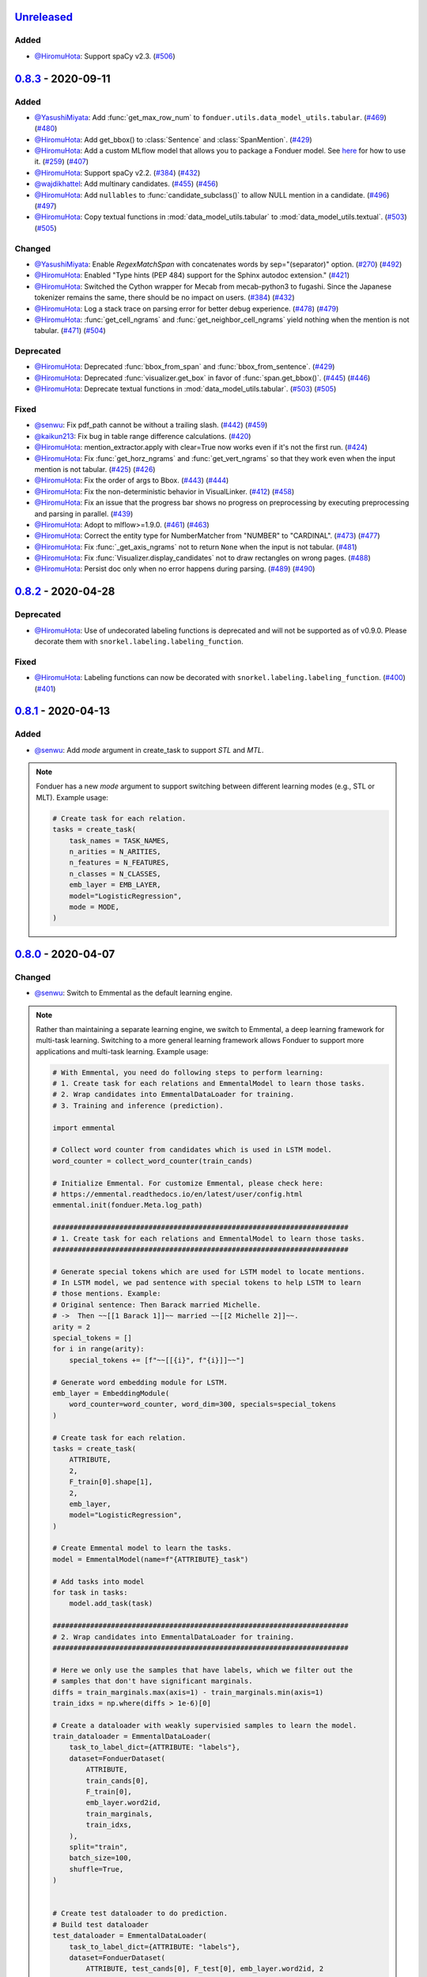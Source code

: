 Unreleased_
-----------

Added
^^^^^
* `@HiromuHota`_: Support spaCy v2.3.
  (`#506 <https://github.com/HazyResearch/fonduer/pull/506>`_)

0.8.3_ - 2020-09-11
-------------------

Added
^^^^^
* `@YasushiMiyata`_: Add :func:`get_max_row_num` to ``fonduer.utils.data_model_utils.tabular``.
  (`#469 <https://github.com/HazyResearch/fonduer/issues/469>`_)
  (`#480 <https://github.com/HazyResearch/fonduer/pull/480>`_)
* `@HiromuHota`_: Add get_bbox() to :class:`Sentence` and :class:`SpanMention`.
  (`#429 <https://github.com/HazyResearch/fonduer/pull/429>`_)
* `@HiromuHota`_: Add a custom MLflow model that allows you to package a Fonduer model.
  See `here <../user/packaging.html>`_ for how to use it.
  (`#259 <https://github.com/HazyResearch/fonduer/issues/259>`_)
  (`#407 <https://github.com/HazyResearch/fonduer/pull/407>`_)
* `@HiromuHota`_: Support spaCy v2.2.
  (`#384 <https://github.com/HazyResearch/fonduer/issues/384>`_)
  (`#432 <https://github.com/HazyResearch/fonduer/pull/432>`_)
* `@wajdikhattel`_: Add multinary candidates.
  (`#455 <https://github.com/HazyResearch/fonduer/issues/455>`_)
  (`#456 <https://github.com/HazyResearch/fonduer/pull/456>`_)
* `@HiromuHota`_: Add ``nullables`` to :func:`candidate_subclass()` to allow NULL mention in a candidate.
  (`#496 <https://github.com/HazyResearch/fonduer/issues/496>`_)
  (`#497 <https://github.com/HazyResearch/fonduer/pull/497>`_)
* `@HiromuHota`_: Copy textual functions in :mod:`data_model_utils.tabular` to :mod:`data_model_utils.textual`.
  (`#503 <https://github.com/HazyResearch/fonduer/issues/503>`_)
  (`#505 <https://github.com/HazyResearch/fonduer/pull/505>`_)

Changed
^^^^^^^
* `@YasushiMiyata`_: Enable `RegexMatchSpan` with concatenates words by sep="(separator)" option.
  (`#270 <https://github.com/HazyResearch/fonduer/issues/270>`_)
  (`#492 <https://github.com/HazyResearch/fonduer/pull/492>`_)
* `@HiromuHota`_: Enabled "Type hints (PEP 484) support for the Sphinx autodoc extension."
  (`#421 <https://github.com/HazyResearch/fonduer/pull/421>`_)
* `@HiromuHota`_: Switched the Cython wrapper for Mecab from mecab-python3 to fugashi.
  Since the Japanese tokenizer remains the same, there should be no impact on users.
  (`#384 <https://github.com/HazyResearch/fonduer/issues/384>`_)
  (`#432 <https://github.com/HazyResearch/fonduer/pull/432>`_)
* `@HiromuHota`_: Log a stack trace on parsing error for better debug experience.
  (`#478 <https://github.com/HazyResearch/fonduer/issues/478>`_)
  (`#479 <https://github.com/HazyResearch/fonduer/pull/479>`_)
* `@HiromuHota`_: :func:`get_cell_ngrams` and :func:`get_neighbor_cell_ngrams` yield
  nothing when the mention is not tabular.
  (`#471 <https://github.com/HazyResearch/fonduer/issues/471>`_)
  (`#504 <https://github.com/HazyResearch/fonduer/pull/504>`_)

Deprecated
^^^^^^^^^^
* `@HiromuHota`_: Deprecated :func:`bbox_from_span` and :func:`bbox_from_sentence`.
  (`#429 <https://github.com/HazyResearch/fonduer/pull/429>`_)
* `@HiromuHota`_: Deprecated :func:`visualizer.get_box` in favor of :func:`span.get_bbox()`.
  (`#445 <https://github.com/HazyResearch/fonduer/issues/445>`_)
  (`#446 <https://github.com/HazyResearch/fonduer/pull/446>`_)
* `@HiromuHota`_: Deprecate textual functions in :mod:`data_model_utils.tabular`.
  (`#503 <https://github.com/HazyResearch/fonduer/issues/503>`_)
  (`#505 <https://github.com/HazyResearch/fonduer/pull/505>`_)

Fixed
^^^^^
* `@senwu`_: Fix pdf_path cannot be without a trailing slash.
  (`#442 <https://github.com/HazyResearch/fonduer/issues/442>`_)
  (`#459 <https://github.com/HazyResearch/fonduer/pull/459>`_)
* `@kaikun213`_: Fix bug in table range difference calculations.
  (`#420 <https://github.com/HazyResearch/fonduer/pull/420>`_)
* `@HiromuHota`_: mention_extractor.apply with clear=True now works even if it's not the first run.
  (`#424 <https://github.com/HazyResearch/fonduer/pull/424>`_)
* `@HiromuHota`_: Fix :func:`get_horz_ngrams` and :func:`get_vert_ngrams` so that they
  work even when the input mention is not tabular.
  (`#425 <https://github.com/HazyResearch/fonduer/issues/425>`_)
  (`#426 <https://github.com/HazyResearch/fonduer/pull/426>`_)
* `@HiromuHota`_: Fix the order of args to Bbox.
  (`#443 <https://github.com/HazyResearch/fonduer/issues/443>`_)
  (`#444 <https://github.com/HazyResearch/fonduer/pull/444>`_)
* `@HiromuHota`_: Fix the non-deterministic behavior in VisualLinker.
  (`#412 <https://github.com/HazyResearch/fonduer/issues/412>`_)
  (`#458 <https://github.com/HazyResearch/fonduer/pull/458>`_)
* `@HiromuHota`_: Fix an issue that the progress bar shows no progress on preprocessing
  by executing preprocessing and parsing in parallel.
  (`#439 <https://github.com/HazyResearch/fonduer/pull/439>`_)
* `@HiromuHota`_: Adopt to mlflow>=1.9.0.
  (`#461 <https://github.com/HazyResearch/fonduer/issues/461>`_)
  (`#463 <https://github.com/HazyResearch/fonduer/pull/463>`_)
* `@HiromuHota`_: Correct the entity type for NumberMatcher from "NUMBER" to "CARDINAL".
  (`#473 <https://github.com/HazyResearch/fonduer/issues/473>`_)
  (`#477 <https://github.com/HazyResearch/fonduer/pull/477>`_)
* `@HiromuHota`_: Fix :func:`_get_axis_ngrams` not to return ``None`` when the input is not tabular.
  (`#481 <https://github.com/HazyResearch/fonduer/pull/481>`_)
* `@HiromuHota`_: Fix :func:`Visualizer.display_candidates` not to draw rectangles on wrong pages.
  (`#488 <https://github.com/HazyResearch/fonduer/pull/488>`_)
* `@HiromuHota`_: Persist doc only when no error happens during parsing.
  (`#489 <https://github.com/HazyResearch/fonduer/issues/489>`_)
  (`#490 <https://github.com/HazyResearch/fonduer/pull/490>`_)

0.8.2_ - 2020-04-28
-------------------

Deprecated
^^^^^^^^^^

* `@HiromuHota`_: Use of undecorated labeling functions is deprecated and will not be supported as of v0.9.0.
  Please decorate them with ``snorkel.labeling.labeling_function``.

Fixed
^^^^^
* `@HiromuHota`_: Labeling functions can now be decorated with ``snorkel.labeling.labeling_function``.
  (`#400 <https://github.com/HazyResearch/fonduer/issues/400>`_)
  (`#401 <https://github.com/HazyResearch/fonduer/pull/401>`_)

0.8.1_ - 2020-04-13
-------------------

Added
^^^^^
* `@senwu`_: Add `mode` argument in create_task to support `STL` and `MTL`.

.. note::
    Fonduer has a new `mode` argument to support switching between different learning modes
    (e.g., STL or MLT). Example usage:

    .. code:: python

        # Create task for each relation.
        tasks = create_task(
            task_names = TASK_NAMES,
            n_arities = N_ARITIES,
            n_features = N_FEATURES,
            n_classes = N_CLASSES,
            emb_layer = EMB_LAYER,
            model="LogisticRegression",
            mode = MODE,
        )

0.8.0_ - 2020-04-07
-------------------

Changed
^^^^^^^
* `@senwu`_: Switch to Emmental as the default learning engine.

.. note::
    Rather than maintaining a separate learning engine, we switch to Emmental,
    a deep learning framework for multi-task learning. Switching to a more general
    learning framework allows Fonduer to support more applications and
    multi-task learning. Example usage:

    .. code:: python

        # With Emmental, you need do following steps to perform learning:
        # 1. Create task for each relations and EmmentalModel to learn those tasks.
        # 2. Wrap candidates into EmmentalDataLoader for training.
        # 3. Training and inference (prediction).

        import emmental

        # Collect word counter from candidates which is used in LSTM model.
        word_counter = collect_word_counter(train_cands)

        # Initialize Emmental. For customize Emmental, please check here:
        # https://emmental.readthedocs.io/en/latest/user/config.html
        emmental.init(fonduer.Meta.log_path)

        #######################################################################
        # 1. Create task for each relations and EmmentalModel to learn those tasks.
        #######################################################################

        # Generate special tokens which are used for LSTM model to locate mentions.
        # In LSTM model, we pad sentence with special tokens to help LSTM to learn
        # those mentions. Example:
        # Original sentence: Then Barack married Michelle.
        # ->  Then ~~[[1 Barack 1]]~~ married ~~[[2 Michelle 2]]~~.
        arity = 2
        special_tokens = []
        for i in range(arity):
            special_tokens += [f"~~[[{i}", f"{i}]]~~"]

        # Generate word embedding module for LSTM.
        emb_layer = EmbeddingModule(
            word_counter=word_counter, word_dim=300, specials=special_tokens
        )

        # Create task for each relation.
        tasks = create_task(
            ATTRIBUTE,
            2,
            F_train[0].shape[1],
            2,
            emb_layer,
            model="LogisticRegression",
        )

        # Create Emmental model to learn the tasks.
        model = EmmentalModel(name=f"{ATTRIBUTE}_task")

        # Add tasks into model
        for task in tasks:
            model.add_task(task)

        #######################################################################
        # 2. Wrap candidates into EmmentalDataLoader for training.
        #######################################################################

        # Here we only use the samples that have labels, which we filter out the
        # samples that don't have significant marginals.
        diffs = train_marginals.max(axis=1) - train_marginals.min(axis=1)
        train_idxs = np.where(diffs > 1e-6)[0]

        # Create a dataloader with weakly supervisied samples to learn the model.
        train_dataloader = EmmentalDataLoader(
            task_to_label_dict={ATTRIBUTE: "labels"},
            dataset=FonduerDataset(
                ATTRIBUTE,
                train_cands[0],
                F_train[0],
                emb_layer.word2id,
                train_marginals,
                train_idxs,
            ),
            split="train",
            batch_size=100,
            shuffle=True,
        )


        # Create test dataloader to do prediction.
        # Build test dataloader
        test_dataloader = EmmentalDataLoader(
            task_to_label_dict={ATTRIBUTE: "labels"},
            dataset=FonduerDataset(
                ATTRIBUTE, test_cands[0], F_test[0], emb_layer.word2id, 2
            ),
            split="test",
            batch_size=100,
            shuffle=False,
        )


        #######################################################################
        # 3. Training and inference (prediction).
        #######################################################################

        # Learning those tasks.
        emmental_learner = EmmentalLearner()
        emmental_learner.learn(model, [train_dataloader])

        # Predict based the learned model.
        test_preds = model.predict(test_dataloader, return_preds=True)

* `@HiromuHota`_: Change ABSTAIN to -1 to be compatible with Snorkel of 0.9.X.
  Accordingly, user-defined labels should now be 0-indexed (used to be
  1-indexed).
  (`#310 <https://github.com/HazyResearch/fonduer/issues/310>`_)
  (`#320 <https://github.com/HazyResearch/fonduer/pull/320>`_)
* `@HiromuHota`_: Use executemany_mode="batch" instead of deprecated use_batch_mode=True.
  (`#358 <https://github.com/HazyResearch/fonduer/issues/358>`_)
* `@HiromuHota`_: Use tqdm.notebook.tqdm instead of deprecated tqdm.tqdm_notebook.
  (`#360 <https://github.com/HazyResearch/fonduer/issues/360>`_)
* `@HiromuHota`_: To support ImageMagick7, expand the version range of Wand.
  (`#373 <https://github.com/HazyResearch/fonduer/pull/373>`_)
* `@HiromuHota`_: Comply with PEP 561 for type-checking codes that use Fonduer.
* `@HiromuHota`_: Make UDF.apply of all child classes unaware of the database backend,
  meaning PostgreSQL is not required if UDF.apply is directly used instead of UDFRunner.apply.
  (`#316 <https://github.com/HazyResearch/fonduer/issues/316>`_)
  (`#368 <https://github.com/HazyResearch/fonduer/pull/368>`_)

Fixed
^^^^^
* `@senwu`_: Fix mention extraction to return mention classes instead of data model
  classes.

0.7.1_ - 2019-11-06
-------------------

Added
^^^^^
* `@senwu`_: Refactor `Featurization` to support user defined customized feature
  extractors and rename existing feature extractors' name to match the paper.

.. note::

    Rather than using a fixed multimodal feature library along, we have added an
    interface for users to provide customized feature extractors. Please see our
    full documentation for details.

    .. code:: python

        from fonduer.features import Featurizer, FeatureExtractor

        # Example feature extractor
        def feat_ext(candidates):
            for candidate in candidates:
                yield candidate.id, f"{candidate.id}", 1

        feature_extractors=FeatureExtractor(customize_feature_funcs=[feat_ext])
        featurizer = Featurizer(session, [PartTemp], feature_extractors=feature_extractors)

    Rather than:

    .. code:: python

        from fonduer.features import Featurizer

        featurizer = Featurizer(session, [PartTemp])

* `@HiromuHota`_: Add page argument to get_pdf_dim in case pages have different dimensions.
* `@HiromuHota`_: Add Labeler#upsert_keys.
* `@HiromuHota`_: Add `vizlink` as an argument to `Parser` to be able to plug a custom visual linker.
  Unless otherwise specified, `VisualLinker` will be used by default.

.. note::

    Example usage:

    .. code:: python

        from fonduer.parser.visual_linker import VisualLinker
        class CustomVisualLinker(VisualLinker):
            def __init__(self):
                """Your code"""

            def link(self, document_name: str, sentences: Iterable[Sentence], pdf_path: str) -> Iterable[Sentence]:
                """Your code"""

            def is_linkable(self, filename: str) -> bool:
                """Your code"""

        from fonduer.parser import Parser
        parser = Parser(session, vizlink=CustomVisualLinker())

* `@HiromuHota`_: Add `LingualParser`, which any lingual parser like `Spacy` should inherit from,
  and add `lingual_parser` as an argument to `Parser` to be able to plug a custom lingual parser.
* `@HiromuHota`_: Annotate types to some of the classes incl. preprocesssors and parser/models.
* `@HiromuHota`_: Add table argument to ``Labeler.apply`` (and ``Labeler.update``), which can now be used to annotate gold labels.

.. note::

    Example usage:

    .. code:: python

        # Define a LF for gold labels
        def gold(c: Candidate) -> int:
            if some condition:
                return TRUE
            else:
                return FALSE

        labeler = Labeler(session, [PartTemp, PartVolt])
        # Annotate gold labels
        labeler.apply(docs=docs, lfs=[[gold], [gold]], table=GoldLabel, train=True)
        # A label matrix can be obtained using the name of annotator, "gold" in this case
        L_train_gold = labeler.get_gold_labels(train_cands, annotator="gold")
        # Annotate (noisy) labels
        labeler.apply(split=0, lfs=[[LF1, LF2, LF3], [LF4, LF5]], train=True)

    Note that the method name, "gold" in this example, is referred to as annotator.

Changed
^^^^^^^
* `@HiromuHota`_: Load a spaCy model if possible during `Spacy#__init__`.
* `@HiromuHota`_: Rename Spacy to SpacyParser.
* `@HiromuHota`_: Rename SimpleTokenizer into SimpleParser and let it inherit LingualParser.
* `@HiromuHota`_: Move all ligual parsers into lingual_parser folder.
* `@HiromuHota`_: Make load_lang_model private as a model is internally loaded during init.
* `@HiromuHota`_: Add a unit test for ``Parser`` with tabular=False.
  (`#261 <https://github.com/HazyResearch/fonduer/pull/261>`_)
* `@HiromuHota`_: Now ``longest_match_only`` of ``Union``, ``Intersect``, and ``Inverse`` override that of child matchers.
* `@HiromuHota`_: Use the official name "beautifulsoup4" instead of an alias "bs4".
  (`#306 <https://github.com/HazyResearch/fonduer/issues/306>`_)
* `@HiromuHota`_: Pin PyTorch on 1.1.0 to align with Snorkel of 0.9.X.
* `@HiromuHota`_: Depend on psycopg2 instead of psycopg2-binary as the latter is not recommended for production.
* `@HiromuHota`_: Change the default value for ``delim`` of ``SimpleParser`` from "<NB>" to ".".
  (`#272 <https://github.com/HazyResearch/fonduer/pull/272>`_)

Deprecated
^^^^^^^^^^
* `@HiromuHota`_: Classifier and its subclass disc_models are deprecated, and in v0.8.0 they will be removed.

Removed
^^^^^^^
* `@HiromuHota`_: Remove __repr__ from each mixin class as the referenced attributes are not available.
* `@HiromuHota`_: Remove the dependency on nltk, but ``PorterStemmer()`` can still be used,
  if it is provided as ``DictionaryMatch(stemmer=PorterStemmer())``.
* `@HiromuHota`_: Remove ``_NgramMatcher`` and ``_FigureMatcher`` as they are no longer needed.
* `@HiromuHota`_: Remove the dependency on Pandas and visual_linker._display_links.

Fixed
^^^^^
* `@senwu`_: Fix legacy code bug in ``SymbolTable``.
* `@HiromuHota`_: Fix the type of max_docs.
* `@HiromuHota`_: Associate sentence with section and paragraph no matter what tabular is.
  (`#261 <https://github.com/HazyResearch/fonduer/pull/261>`_)
* `@HiromuHota`_: Add a safeguard that prevents from accessing Meta.engine before it is assigned.
  Also this change allows creating a mention/candidate subclass even before Meta is initialized.
* `@HiromuHota`_: Create an Engine and open a connection in each child process.
  (`#323 <https://github.com/HazyResearch/fonduer/issues/323>`_)
* `@HiromuHota`_: Fix ``featurizer.apply(docs=train_docs)`` fails on clearing.
  (`#250 <https://github.com/HazyResearch/fonduer/issues/250>`_)
* `@HiromuHota`_: Correct abs_char_offsets to make it absolute.
  (`#332 <https://github.com/HazyResearch/fonduer/issues/332>`_)
* `@HiromuHota`_: Fix deadlock error during Labeler.apply and Featurizer.apply.
  (`#328 <https://github.com/HazyResearch/fonduer/issues/328>`_)
* `@HiromuHota`_: Avoid networkx 2.4 so that snorkel-metal does not use the removed API.
* `@HiromuHota`_: Fix the issue that Labeler.apply with docs instead of split fails.
  (`#340 <https://github.com/HazyResearch/fonduer/pull/340>`_)
* `@HiromuHota`_: Make mention/candidate_subclasses and their objects picklable.
* `@HiromuHota`_: Make Visualizer#display_candidates mention-type argnostic.
* `@HiromuHota`_: Ensure labels get updated when LFs are updated.
  (`#336 <https://github.com/HazyResearch/fonduer/issues/336>`_)

0.7.0_ - 2019-06-12
-------------------

Added
^^^^^
* `@HiromuHota`_: Add notes about the current implementation of data models.
* `@HiromuHota`_: Add Featurizer#upsert_keys.
* `@HiromuHota`_: Update the doc for OS X about an external dependency on libomp.
* `@HiromuHota`_: Add test_classifier.py to unit test Classifier and its subclasses.
* `@senwu`_: Add test_simple_tokenizer.py to unit test simple_tokenizer.
* `@HiromuHota`_: Add test_spacy_parser.py to unit test spacy_parser.

Changed
^^^^^^^
* `@HiromuHota`_: Assign a section for mention spaces.
* `@HiromuHota`_: Incorporate entity_confusion_matrix as a first-class citizen and
  rename it to confusion_matrix because it can be used both entity-level
  and mention-level.
* `@HiromuHota`_: Separate Spacy#_split_sentences_by_char_limit to test itself.
* `@HiromuHota`_: Refactor the custom sentence_boundary_detector for readability
  and efficiency.
* `@HiromuHota`_: Remove a redundant argument, document, from Spacy#split_sentences.
* `@HiromuHota`_: Refactor TokenPreservingTokenizer for readability.

Removed
^^^^^^^
* `@HiromuHota`_: Remove ``data_model_utils.tabular.same_document``, which
  always returns True because a candidate can only have mentions from the same
  document under the current implemention of ``CandidateExtractorUDF``.

Fixed
^^^^^
* `@senwu`_: Fix the doc about the PostgreSQL version requirement.

0.6.2_ - 2019-04-01
-------------------

Fixed
^^^^^
* `@lukehsiao`_: Fix Meta initialization bug which would configure logging
  upon import rather than allowing the user to configure logging themselves.

0.6.1_ - 2019-03-29
-------------------

Added
^^^^^
* `@senwu`_: update the spacy version to v2.1.x.
* `@lukehsiao`_: provide ``fonduer.init_logging()`` as a way to configure
  logging to a temp directory by default.

.. note::

    Although you can still configure ``logging`` manually, with this change
    we also provide a function for initializing logging. For example, you
    can call:

    .. code:: python

        import logging
        import fonduer

        # Optionally configure logging
        fonduer.init_logging(
          log_dir="log_folder",
          format="[%(asctime)s][%(levelname)s] %(name)s:%(lineno)s - %(message)s",
          level=logging.INFO
        )

        session = fonduer.Meta.init(conn_string).Session()

    which will create logs within the ``log_folder`` directory. If logging is
    not explicitly initialized, we will provide a default configuration which
    will store logs in a temporary directory.

Changed
^^^^^^^
* `@senwu`_: Update the whole logging strategy.

.. note::
    For the whole logging strategy:

    With this change, the running log is stored ``fonduer.log`` in the
    ``{fonduer.Meta.log_path}/{datetime}`` folder. User can specify it
    using ``fonduer.init_logging()``. It also contains the learning logs init.

    For learning logging strategy:

    Previously, the model checkpoints are stored in the user provided folder
    by ``save_dir`` and the name for checkpoint is
    ``{model_name}.mdl.ckpt.{global_step}``.

    With this change, the model is saved in the subfolder of the same folder
    ``fonduer.Meta.log_path`` with log file file. Each learning run creates a
    subfolder under name ``{datetime}_{model_name}`` with all model checkpoints
    and tensorboard log file init. To use the tensorboard to check the learning
    curve, run ``tensorboard --logdir LOG_FOLDER``.

Fixed
^^^^^
* `@senwu`_: Change the exception condition to make sure parser run end to end.
* `@lukehsiao`_: Fix parser error when text was located in the ``tail`` of an
  LXML table node..
* `@HiromuHota`_: Store lemmas and pos_tags in case they are returned from a
  tokenizer.
* `@HiromuHota`_: Use unidic instead of ipadic for Japanese.
  (`#231 <https://github.com/HazyResearch/fonduer/issues/231>`_)
* `@senwu`_: Use mecab-python3 version 0.7 for Japanese tokenization since
  spaCy only support version 0.7.
* `@HiromuHota`_: Use black 18.9b0 or higher to be consistent with isort.
  (`#225 <https://github.com/HazyResearch/fonduer/issues/225>`_)
* `@HiromuHota`_: Workaround no longer required for Japanese as of spaCy v2.1.0.
  (`#224 <https://github.com/HazyResearch/fonduer/pull/224>`_)
* `@senwu`_: Update the metal version.
* `@senwu`_: Expose the ``b`` and ``pos_label`` in training.
* `@senwu`_: Fix the issue that pdfinfo causes parsing error when it contains
  more than one ``Page``.

0.6.0_ - 2019-02-17
-------------------

Changed
^^^^^^^
* `@lukehsiao`_: improved performance of ``data_model_utils`` through caching
  and simplifying the underlying queries.
  (`#212 <https://github.com/HazyResearch/fonduer/pull/212>`_,
  `#215 <https://github.com/HazyResearch/fonduer/pull/215>`_)
* `@senwu`_: upgrade to PyTorch v1.0.0.
  (`#209 <https://github.com/HazyResearch/fonduer/pull/209>`_)

Removed
^^^^^^^
* `@lukehsiao`_: Removed the redundant ``get_gold_labels`` function.

.. note::

    Rather than calling get_gold_labels directly, call it from the Labeler:

    .. code:: python

        from fonduer.supervision import Labeler
        labeler = Labeler(session, [relations])
        L_gold_train = labeler.get_gold_labels(train_cands, annotator='gold')

    Rather than:

    .. code:: python

        from fonduer.supervision import Labeler, get_gold_labels
        labeler = Labeler(session, [relations])
        L_gold_train = get_gold_labels(session, train_cands, annotator_name='gold')

Fixed
^^^^^
* `@senwu`_: Improve type checking in featurization.
* `@lukehsiao`_: Fixed sentence.sentence_num bug in get_neighbor_sentence_ngrams.
* `@lukehsiao`_: Add session synchronization to sqlalchemy delete queries.
  (`#214 <https://github.com/HazyResearch/fonduer/pull/214>`_)
* `@lukehsiao`_: Update PyYAML dependency to patch CVE-2017-18342.
  (`#205 <https://github.com/HazyResearch/fonduer/pull/205>`_)
* `@KenSugimoto`_: Fix max/min in ``visualizer.get_box``

0.5.0_ - 2019-01-01
-------------------

Added
^^^^^
* `@senwu`_: Support CSV, TSV, Text input data format.
  For CSV format, ``CSVDocPreprocessor`` treats each line in the input file as
  a document. It assumes that each column is one section and content in each
  column as one paragraph as default. However, if the column is complex, an
  advanced parser may be used by specifying ``parser_rule`` parameter in a dict
  format where key is the column index and value is the specific parser.

.. note::

    In Fonduer v0.5.0, you can use ``CSVDocPreprocessor``:

    .. code:: python

        from fonduer.parser import Parser
        from fonduer.parser.preprocessors import CSVDocPreprocessor
        from fonduer.utils.utils_parser import column_constructor

        max_docs = 10

        # Define specific parser for the third column (index 2), which takes ``text``,
        # ``name=None``, ``type="text"``, and ``delim=None`` as input and generate
        # ``(content type, content name, content)`` for ``build_node``
        # in ``fonduer.utils.utils_parser``.
        parser_rule = {
            2: partial(column_constructor, type="figure"),
        }

        doc_preprocessor = CSVDocPreprocessor(
            PATH_TO_DOCS, max_docs=max_docs, header=True, parser_rule=parser_rule
        )

        corpus_parser = Parser(session, structural=True, lingual=True, visual=False)
        corpus_parser.apply(doc_preprocessor, parallelism=PARALLEL)

        all_docs = corpus_parser.get_documents()

  For TSV format, ``TSVDocPreprocessor`` assumes each line in input file as a
  document which should follow (doc_name <tab> doc_text) format.

  For Text format, ``TextDocPreprocessor`` assumes one document per file.

Changed
^^^^^^^
* `@senwu`_: Reorganize ``learning`` module to use pytorch dataloader, include
  ``MultiModalDataset`` to better handle multimodal information, and simplify
  the code
* `@senwu`_: Remove ``batch_size`` input argument from ``_calc_logits``,
  ``marginals``, ``predict``, and ``score`` in ``Classifier``
* `@senwu`_: Rename ``predictions`` to ``predict`` in ``Classifier`` and update
  the input arguments to have ``pos_label`` (assign positive label for binary class
  prediction) and ``return_probs`` (If True, return predict probablities as well)
* `@senwu`_: Update ``score`` function in ``Classifier`` to include:
  (1) For binary: precision, recall, F-beta score, accuracy, ROC-AUC score;
  (2) For categorical: accuracy;
* `@senwu`_: Remove ``LabelBalancer``
* `@senwu`_: Remove original ``Classifier`` class, rename ``NoiseAwareModel`` to
  ``Classifier`` and use the same setting for both binary and multi-class classifier
* `@senwu`_: Unify the loss (``SoftCrossEntropyLoss``) for all settings
* `@senwu`_: Rename ``layers`` in learning module to ``modules``
* `@senwu`_: Update code to use Python 3.6+'s f-strings
* `@HiromuHota`_: Reattach doc with the current session at
  MentionExtractorUDF#apply to avoid doing so at each MentionSpace.

Fixed
^^^^^
* `@HiromuHota`_: Modify docstring of functions that return get_sparse_matrix
* `@lukehsiao`_: Fix the behavior of ``get_last_documents`` to return Documents
  that are correctly linked to the database and can be navigated by the user.
  (`#201 <https://github.com/HazyResearch/fonduer/pull/201>`_)
* `@lukehsiao`_: Fix the behavior of MentionExtractor ``clear`` and
  ``clear_all`` to also delete the Candidates that correspond to the Mentions.

0.4.1_ - 2018-12-12
-------------------

Added
^^^^^
* `@senwu`_: Added alpha spacy support for Chinese tokenizer.

Changed
^^^^^^^
* `@lukehsiao`_: Add soft version pinning to avoid failures due to dependency
  API changes.
* `@j-rausch`_: Change ``get_row_ngrams`` and ``get_col_ngrams`` to return
  ``None`` if the passed ``Mention`` argument is not inside a table.
  (`#194 <https://github.com/HazyResearch/fonduer/pull/194>`_)

Fixed
^^^^^
* `@senwu`_: fix non-deterministic issue from get_candidates and get_mentions
  by parallel candidate/mention generation.

0.4.0_ - 2018-11-27
-------------------

Added
^^^^^
* `@senwu`_: Rename ``span`` attribute to ``context`` in mention_subclass to
  better support mulitmodal mentions.
  (`#184 <https://github.com/HazyResearch/fonduer/pull/184>`_)

.. note::
    The way to retrieve corresponding data model object from mention changed.
    In Fonduer v0.3.6, we use ``.span``:

    .. code:: python

        # sent_mention is a SentenceMention
        sentence = sent_mention.span.sentence

    With this release, we use ``.context``:

    .. code:: python

        # sent_mention is a SentenceMention
        sentence = sent_mention.context.sentence

* `@senwu`_: Add support to extract multimodal candidates and add
  ``DoNothingMatcher`` matcher.
  (`#184 <https://github.com/HazyResearch/fonduer/pull/184>`_)

.. note::
    The Mention extraction support all data types in data model. In Fonduer
    v0.3.6, Mention extraction only supports ``MentionNgrams`` and
    ``MentionFigures``:

    .. code:: python

        from fonduer.candidates import (
            MentionFigures,
            MentionNgrams,
        )

    With this release, it supports all data types:

    .. code:: python

        from fonduer.candidates import (
            MentionCaptions,
            MentionCells,
            MentionDocuments,
            MentionFigures,
            MentionNgrams,
            MentionParagraphs,
            MentionSections,
            MentionSentences,
            MentionTables,
        )

* `@senwu`_: Add support to parse multiple sections in parser, fix webpage
  context, and add name column for each context in data model.
  (`#182 <https://github.com/HazyResearch/fonduer/pull/182>`_)

Fixed
^^^^^
* `@senwu`_: Remove unnecessary backref in mention generation.
* `@j-rausch`_: Improve error handling for invalid row spans.
  (`#183 <https://github.com/HazyResearch/fonduer/pull/183>`_)

0.3.6_ - 2018-11-15
-------------------

Fixed
^^^^^
* `@lukehsiao`_: Updated snorkel-metal version requirement to ensure new syntax
  works when a user upgrades Fonduer.
* `@lukehsiao`_: Improve error messages on PostgreSQL connection and update FAQ.

0.3.5_ - 2018-11-04
-------------------

Added
^^^^^
* `@senwu`_: Add ``SparseLSTM`` support reducing the memory used by the LSTM
  for large applications.
  (`#175 <https://github.com/HazyResearch/fonduer/pull/175>`_)

.. note::
    With the SparseLSTM discriminative model, we save memory for the origin
    LSTM model while sacrificing runtime. In Fonduer v0.3.5, SparseLSTM is as
    follows:

    .. code:: python

        from fonduer.learning import SparseLSTM

        disc_model = SparseLSTM()
        disc_model.train(
            (train_cands, train_feature), train_marginals, n_epochs=5, lr=0.001
        )

Fixed
^^^^^
* `@senwu`_: Fix issue with ``get_last_documents`` returning the incorrect
  number of docs and update the tests.
  (`#176 <https://github.com/HazyResearch/fonduer/pull/176>`_)

* `@senwu`_: Use the latest MeTaL syntax and fix flake8 issues.
  (`#173 <https://github.com/HazyResearch/fonduer/pull/173>`_)

0.3.4_ - 2018-10-17
-------------------

Changed
^^^^^^^
* `@senwu`_: Use ``sqlalchemy`` to check connection string. Use ``postgresql``
  instead of ``postgres`` in connection string.

Fixed
^^^^^
* `@lukehsiao`_: The features/labels/gold_label key tables were not properly
  designed for multiple relations in that they indistinguishably shared the
  global index of keys. This fixes this issue by including the names of the
  relations associated with each key. In addition, this ensures that clearing a
  single relation, or relabeling a single training relation does not
  inadvertently corrupt the global index of keys.
  (`#167 <https://github.com/HazyResearch/fonduer/pull/167>`_)

0.3.3_ - 2018-09-27
-------------------

Changed
^^^^^^^
* `@lukehsiao`_: Added ``longest_match_only`` parameter to
  :class:`LambdaFunctionMatcher`, which defaults to False, rather than True.
  (`#165 <https://github.com/HazyResearch/fonduer/pull/165>`_)

Fixed
^^^^^
* `@lukehsiao`_: Fixes the behavior of the ``get_between_ngrams`` data model
  util. (`#164 <https://github.com/HazyResearch/fonduer/pull/164>`_)
* `@lukehsiao`_: Batch queries so that PostgreSQL buffers aren't exceeded.
  (`#162 <https://github.com/HazyResearch/fonduer/pull/162>`_)

0.3.2_ - 2018-09-20
-------------------

Changed
^^^^^^^
* `@lukehsiao`_: :class:`MentionNgrams` ``split_tokens`` now defaults to an
  empty list and splits on all occurrences, rather than just the first
  occurrence.
* `@j-rausch`_: Parser will now skip documents with parsing errors rather than
  crashing.

Fixed
^^^^^
* `@lukehsiao`_: Fix attribute error when using MentionFigures.

0.3.1_ - 2018-09-18
-------------------

Fixed
^^^^^
* `@lukehsiao`_: Fix the layers module in fonduer.learning.disc_models.layers.

0.3.0_ - 2018-09-18
-------------------

Added
^^^^^
* `@lukehsiao`_: Add supporting functions for incremental knowledge base
  construction. (`#154 <https://github.com/HazyResearch/fonduer/pull/154>`_)
* `@j-rausch`_: Added alpha spacy support for Japanese tokenizer.
* `@senwu`_: Add sparse logistic regression support.
* `@senwu`_: Support Python 3.7.
* `@lukehsiao`_: Allow user to change featurization settings by providing
  ``.fonduer-config.yaml`` in their project.
* `@lukehsiao`_: Add a new Mention object, and have Candidate objects be
  composed of Mention objects, rather than directly of Spans. This allows a
  single Mention to be reused in multiple relations.
* `@lukehsiao`_: Improved connection-string validation for the Meta class.

Changed
^^^^^^^
* `@j-rausch`_: ``Document.text`` now returns the modified document text, based
  on the user-defined html-tag stripping in the parsing stage.
* `@j-rausch`_: ``Ngrams`` now has a ``n_min`` argument to specify a minimum
  number of tokens per extracted n-gram.
* `@lukehsiao`_: Rename ``BatchLabelAnnotator`` to ``Labeler`` and
  ``BatchFeatureAnnotator`` to ``Featurizer``. The classes now support multiple
  relations.
* `@j-rausch`_: Made spacy tokenizer to default tokenizer, as long as there
  is (alpha) support for the chosen language. ```lingual``` argument now
  specifies whether additional spacy NLP processing shall be performed.
* `@senwu`_: Reorganize the disc model structure.
  (`#126 <https://github.com/HazyResearch/fonduer/pull/126>`_)
* `@lukehsiao`_: Add ``session`` and ``parallelism`` as a parameter to all UDF
  classes.
* `@j-rausch`_: Sentence splitting in lingual mode is now performed by
  spacy's sentencizer instead of the dependency parser. This can lead to
  variations in sentence segmentation and tokenization.
* `@j-rausch`_: Added ``language`` argument to ``Parser`` for specification
  of language used by ``spacy_parser``. E.g. ``language='en'```.
* `@senwu`_: Change weak supervision learning framework from numbskull to
  `MeTaL <https://github.com/HazyResearch/metal>_`.
  (`#119 <https://github.com/HazyResearch/fonduer/pull/119>`_)
* `@senwu`_: Change learning framework from Tensorflow to PyTorch.
  (`#115 <https://github.com/HazyResearch/fonduer/pull/115>`_)
* `@lukehsiao`_: Blacklist <script> nodes by default when parsing HTML docs.
* `@lukehsiao`_: Reorganize ReadTheDocs structure to mirror the repository
  structure. Now, each pipeline phase's user-facing API is clearly shown.
* `@lukehsiao`_: Rather than importing ambiguously from ``fonduer`` directly,
  disperse imports into their respective pipeline phases. This eliminates
  circular dependencies, and makes imports more explicit and clearer to the
  user where each import is originating from.
* `@lukehsiao`_: Provide debug logging of external subprocess calls.
* `@lukehsiao`_: Use ``tdqm`` for progress bar (including multiprocessing).
* `@lukehsiao`_: Set the default PostgreSQL client encoding to "utf8".
* `@lukehsiao`_: Organize documentation for ``data_model_utils`` by modality.
  (`#85 <https://github.com/HazyResearch/fonduer/pull/85>`_)
* `@lukehsiao`_: Rename ``lf_helpers`` to ``data_model_utils``, since they can
  be applied more generally to throttlers or used for error analysis, and are
  not limited to just being used in labeling functions.
* `@lukehsiao`_: Update the CHANGELOG to start following `KeepAChangelog
  <https://keepachangelog.com/en/1.0.0/>`_ conventions.

Removed
^^^^^^^
* `@lukehsiao`_: Remove the XMLMultiDocPreprocessor.
* `@lukehsiao`_: Remove the ``reduce`` option for UDFs, which were unused.
* `@lukehsiao`_: Remove get parent/children/sentence generator from Context.
  (`#87 <https://github.com/HazyResearch/fonduer/pull/87>`_)
* `@lukehsiao`_: Remove dependency on ``pdftotree``, which is currently unused.

Fixed
^^^^^
* `@j-rausch`_: Improve ``spacy_parser`` performance. We split the lingual
  parsing pipeline into two stages. First, we parse structure and gather all
  sentences for a document. Then, we merge and feed all sentences per document
  into the spacy NLP pipeline for more efficient processing.
* `@senwu`_: Speed-up of ``_get_node`` using caching.
* `@HiromuHota`_: Fixed bug with Ngram splitting and empty TemporarySpans.
  (`#108 <https://github.com/HazyResearch/fonduer/pull/108>`_,
  `#112 <https://github.com/HazyResearch/fonduer/pull/112>`_)
* `@lukehsiao`_: Fixed PDF path validation when using ``visual=True`` during
  parsing.
* `@lukehsiao`_: Fix Meta bug which would not switch databases when init() was
  called with a new connection string.

.. note::
    With the addition of Mentions, the process of Candidate extraction has
    changed. In Fonduer v0.2.3, Candidate extraction was as follows:

    .. code:: python

        candidate_extractor = CandidateExtractor(PartAttr,
                                [part_ngrams, attr_ngrams],
                                [part_matcher, attr_matcher],
                                candidate_filter=candidate_filter)

        candidate_extractor.apply(docs, split=0, parallelism=PARALLEL)

    With this release, you will now first extract Mentions and then extract
    Candidates based on those Mentions:

    .. code:: python

        # Mention Extraction
        part_ngrams = MentionNgramsPart(parts_by_doc=None, n_max=3)
        temp_ngrams = MentionNgramsTemp(n_max=2)
        volt_ngrams = MentionNgramsVolt(n_max=1)

        Part = mention_subclass("Part")
        Temp = mention_subclass("Temp")
        Volt = mention_subclass("Volt")
        mention_extractor = MentionExtractor(
            session,
            [Part, Temp, Volt],
            [part_ngrams, temp_ngrams, volt_ngrams],
            [part_matcher, temp_matcher, volt_matcher],
        )
        mention_extractor.apply(docs, split=0, parallelism=PARALLEL)

        # Candidate Extraction
        PartTemp = candidate_subclass("PartTemp", [Part, Temp])
        PartVolt = candidate_subclass("PartVolt", [Part, Volt])

        candidate_extractor = CandidateExtractor(
            session,
            [PartTemp, PartVolt],
            throttlers=[temp_throttler, volt_throttler]
        )

        candidate_extractor.apply(docs, split=0, parallelism=PARALLEL)

    Furthermore, because Candidates are now composed of Mentions rather than
    directly of Spans, to get the Span object from a mention, use the ``.span``
    attribute of a Mention.

.. note::
    Fonduer has been reorganized to require more explicit import syntax. In
    Fonduer v0.2.3, nearly everything was imported directly from fonduer:

    .. code:: python

        from fonduer import (
            CandidateExtractor,
            DictionaryMatch,
            Document,
            FeatureAnnotator,
            GenerativeModel,
            HTMLDocPreprocessor,
            Intersect,
            LabelAnnotator,
            LambdaFunctionMatcher,
            MentionExtractor,
            Meta,
            Parser,
            RegexMatchSpan,
            Sentence,
            SparseLogisticRegression,
            Union,
            candidate_subclass,
            load_gold_labels,
            mention_subclass,
        )

    With this release, you will now import from each pipeline phase. This makes
    imports more explicit and allows you to more clearly see which pipeline
    phase each import is associated with:

    .. code:: python

        from fonduer import Meta
        from fonduer.candidates import CandidateExtractor, MentionExtractor
        from fonduer.candidates.matchers import (
            DictionaryMatch,
            Intersect,
            LambdaFunctionMatcher,
            RegexMatchSpan,
            Union,
        )
        from fonduer.candidates.models import candidate_subclass, mention_subclass
        from fonduer.features import Featurizer
        from metal.label_model import LabelModel # GenerativeModel in v0.2.3
        from fonduer.learning import SparseLogisticRegression
        from fonduer.parser import Parser
        from fonduer.parser.models import Document, Sentence
        from fonduer.parser.preprocessors import HTMLDocPreprocessor
        from fonduer.supervision import Labeler, get_gold_labels

0.2.3_ - 2018-07-23
-------------------

Added
^^^^^
* `@lukehsiao`_: Support Figures nested in Cell contexts and Paragraphs in
  Figure contexts.
  (`#84 <https://github.com/HazyResearch/fonduer/pull/84>`_)

0.2.2_ - 2018-07-22
-------------------

.. note::
    Version 0.2.0 and 0.2.1 had to be skipped due to errors in uploading those
    versions to PyPi. Consequently, v0.2.2 is the version directly after
    v0.1.8.

.. warning::
    This release is NOT backwards compatable with v0.1.8. The code has now been
    refactored into submodules, where each submodule corresponds with a phase
    of the Fonduer pipeline. Consequently, you may need to adjust the paths
    of your imports from Fonduer.

Added
^^^^^
* `@senwu`_: Add branding, OSX tests.
  (`#61 <https://github.com/HazyResearch/fonduer/pull/61>`_,
  `#62 <https://github.com/HazyResearch/fonduer/pull/62>`_)
* `@lukehsiao`_: Update the Data Model to include Caption, Section, Paragraph.
  (`#76 <https://github.com/HazyResearch/fonduer/pull/76>`_,
  `#77 <https://github.com/HazyResearch/fonduer/pull/77>`_,
  `#78 <https://github.com/HazyResearch/fonduer/pull/78>`_)

Changed
^^^^^^^
* `@senwu`_: Split up lf_helpers into separate files for each modality.
  (`#81 <https://github.com/HazyResearch/fonduer/pull/81>`_)
* `@lukehsiao`_: Rename to Phrase to Sentence.
  (`#72 <https://github.com/HazyResearch/fonduer/pull/72>`_)
* `@lukehsiao`_: Split models and preprocessors into individual files.
  (`#60 <https://github.com/HazyResearch/fonduer/pull/60>`_,
  `#64 <https://github.com/HazyResearch/fonduer/pull/64>`_)

Removed
^^^^^^^
* `@lukehsiao`_: Remove the futures imports, truly making Fonduer Python 3
  only. Also reorganize the codebase into submodules for each pipeline phase.
  (`#59 <https://github.com/HazyResearch/fonduer/pull/59>`_)

Fixed
^^^^^
* A variety of small bugfixes and code cleanup.
  (`view milestone <https://github.com/HazyResearch/fonduer/milestone/8>`_)

0.1.8_ - 2018-06-01
-------------------

Added
^^^^^
* `@prabh06`_: Extend styles parsing and add regex search
  (`#52 <https://github.com/HazyResearch/fonduer/pull/52>`_)

Removed
^^^^^^^
* `@senwu`_: Remove the Viewer, which is unused in Fonduer
  (`#55 <https://github.com/HazyResearch/fonduer/pull/55>`_)
* `@lukehsiao`_: Remove unnecessary encoding in __repr__
  (`#50 <https://github.com/HazyResearch/fonduer/pull/50>`_)

Fixed
^^^^^
* `@senwu`_: Fix SimpleTokenizer for lingual features are disabled
  (`#53 <https://github.com/HazyResearch/fonduer/pull/53>`_)
* `@lukehsiao`_: Fix LocationMatch NER tags for spaCy
  (`#50 <https://github.com/HazyResearch/fonduer/pull/50>`_)

0.1.7_ - 2018-04-04
-------------------

.. warning::
    This release is NOT backwards compatable with v0.1.6. Specifically, the
    ``snorkel`` submodule in fonduer has been removed. Any previous imports of
    the form:

    .. code:: python

        from fonduer.snorkel._ import _

    Should drop the ``snorkel`` submodule:

    .. code:: python

        from fonduer._ import _

.. tip::
    To leverage the logging output of Fonduer, such as in a Jupyter Notebook,
    you can configure a logger in your application:

    .. code:: python

        import logging

        logging.basicConfig(stream=sys.stdout, format='[%(levelname)s] %(name)s - %(message)s')
        log = logging.getLogger('fonduer')
        log.setLevel(logging.INFO)

Added
^^^^^
* `@lukehsiao`_: Add lf_helpers to ReadTheDocs
  (`#42 <https://github.com/HazyResearch/fonduer/pull/42>`_)

Removed
^^^^^^^
* `@lukehsiao`_: Remove SQLite code, switch to logging, and absorb snorkel
  codebase directly into the fonduer package for simplicity
  (`#44 <https://github.com/HazyResearch/fonduer/pull/44>`_)
* `@lukehsiao`_: Remove unused package dependencies
  (`#41 <https://github.com/HazyResearch/fonduer/pull/41>`_)

0.1.6_ - 2018-03-31
-------------------

Changed
^^^^^^^
* `@lukehsiao`_: Switch README from Markdown to reStructuredText

Fixed
^^^^^
* `@senwu`_: Fix support for providing a PostgreSQL username and password as
  part of the connection string provided to Meta.init()
  (`#40 <https://github.com/HazyResearch/fonduer/pull/40>`_)

0.1.5_ - 2018-03-31
-------------------
.. warning::
    This release is NOT backwards compatable with v0.1.4. Specifically, in order
    to initialize a session with postgresql, you no longer do

    .. code:: python

        os.environ['SNORKELDB'] = 'postgres://localhost:5432/' + DBNAME
        from fonduer import SnorkelSession
        session = SnorkelSession()

    which had the side-effects of manipulating your database tables on import
    (or creating a ``snorkel.db`` file if you forgot to set the environment
    variable). Now, you use the Meta class to initialize your session:

    .. code:: python

        from fonduer import Meta
        session = Meta.init("postgres://localhost:5432/" + DBNAME).Session()

    No side-effects occur until ``Meta`` is initialized.

Removed
^^^^^^^
* `@lukehsiao`_: Remove reliance on environment vars and remove side-effects of
  importing fonduer (`#36 <https://github.com/HazyResearch/fonduer/pull/36>`_)

Fixed
^^^^^
* `@lukehsiao`_: Bring codebase in PEP8 compliance and add automatic code-style
  checks (`#37 <https://github.com/HazyResearch/fonduer/pull/37>`_)

0.1.4_ - 2018-03-30
-------------------

Changed
^^^^^^^
* `@lukehsiao`_: Separate tutorials into their own repo (`#31
  <https://github.com/HazyResearch/fonduer/pull/31>`_)

0.1.3_ - 2018-03-29
-------------------

Fixed
^^^^^
Minor hotfix to the README formatting for PyPi.

0.1.2_ - 2018-03-29
-------------------

Added
^^^^^
* `@lukehsiao`_: Deploy Fonduer to PyPi using Travis-CI

.. _Unreleased: https://github.com/hazyresearch/fonduer/compare/v0.8.3...master
.. _0.8.3: https://github.com/hazyresearch/fonduer/compare/v0.8.2...v0.8.3
.. _0.8.2: https://github.com/hazyresearch/fonduer/compare/v0.8.1...v0.8.2
.. _0.8.1: https://github.com/hazyresearch/fonduer/compare/v0.8.0...v0.8.1
.. _0.8.0: https://github.com/hazyresearch/fonduer/compare/v0.7.1...v0.8.0
.. _0.7.1: https://github.com/hazyresearch/fonduer/compare/v0.7.0...v0.7.1
.. _0.7.0: https://github.com/hazyresearch/fonduer/compare/v0.6.2...v0.7.0
.. _0.6.2: https://github.com/hazyresearch/fonduer/compare/v0.6.1...v0.6.2
.. _0.6.1: https://github.com/hazyresearch/fonduer/compare/v0.6.0...v0.6.1
.. _0.6.0: https://github.com/hazyresearch/fonduer/compare/v0.5.0...v0.6.0
.. _0.5.0: https://github.com/hazyresearch/fonduer/compare/v0.4.1...v0.5.0
.. _0.4.1: https://github.com/hazyresearch/fonduer/compare/v0.4.0...v0.4.1
.. _0.4.0: https://github.com/hazyresearch/fonduer/compare/v0.3.6...v0.4.0
.. _0.3.6: https://github.com/hazyresearch/fonduer/compare/v0.3.5...v0.3.6
.. _0.3.5: https://github.com/hazyresearch/fonduer/compare/v0.3.4...v0.3.5
.. _0.3.4: https://github.com/hazyresearch/fonduer/compare/v0.3.3...v0.3.4
.. _0.3.3: https://github.com/hazyresearch/fonduer/compare/v0.3.2...v0.3.3
.. _0.3.2: https://github.com/hazyresearch/fonduer/compare/v0.3.1...v0.3.2
.. _0.3.1: https://github.com/hazyresearch/fonduer/compare/v0.3.0...v0.3.1
.. _0.3.0: https://github.com/hazyresearch/fonduer/compare/v0.2.3...v0.3.0
.. _0.2.3: https://github.com/hazyresearch/fonduer/compare/v0.2.2...v0.2.3
.. _0.2.2: https://github.com/hazyresearch/fonduer/compare/v0.1.8...v0.2.2
.. _0.1.8: https://github.com/hazyresearch/fonduer/compare/v0.1.7...v0.1.8
.. _0.1.7: https://github.com/hazyresearch/fonduer/compare/v0.1.6...v0.1.7
.. _0.1.6: https://github.com/hazyresearch/fonduer/compare/v0.1.5...v0.1.6
.. _0.1.5: https://github.com/hazyresearch/fonduer/compare/v0.1.4...v0.1.5
.. _0.1.4: https://github.com/hazyresearch/fonduer/compare/v0.1.3...v0.1.4
.. _0.1.3: https://github.com/hazyresearch/fonduer/compare/v0.1.2...v0.1.3
.. _0.1.2: https://github.com/hazyresearch/fonduer/releases/tag/v0.1.2

..
  For convenience, all username links for contributors can be listed here

.. _@YasushiMiyata: https://github.com/YasushiMiyata
.. _@HiromuHota: https://github.com/HiromuHota
.. _@KenSugimoto: https://github.com/KenSugimoto
.. _@j-rausch: https://github.com/j-rausch
.. _@kaikun213: https://github.com/kaikun213
.. _@lukehsiao: https://github.com/lukehsiao
.. _@prabh06: https://github.com/Prabh06
.. _@senwu: https://github.com/senwu
.. _@wajdikhattel: https://github.com/wajdikhattel
